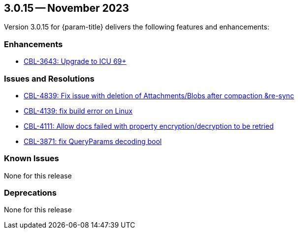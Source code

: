 [#maint-3-0-15]
== 3.0.15 -- November 2023
:page-release-version: 3.0.15


Version {page-release-version} for {param-title} delivers the following features and enhancements:

=== Enhancements

* https://issues.couchbase.com/browse/CBL-3643[CBL-3643: Upgrade to ICU 69+]

=== Issues and Resolutions

* https://issues.couchbase.com/browse/CBL-4839[CBL-4839: Fix issue with deletion of Attachments/Blobs after compaction &re-sync]

* https://issues.couchbase.com/browse/CBL-4139[CBL-4139: fix build error on Linux]

* https://issues.couchbase.com/browse/CBL-4111[CBL-4111: Allow docs failed with property encryption/decryption to be retried]

* https://issues.couchbase.com/browse/CBL-3871[CBL-3871: fix QueryParams decoding bool]

=== Known Issues

None for this release

=== Deprecations

None for this release
